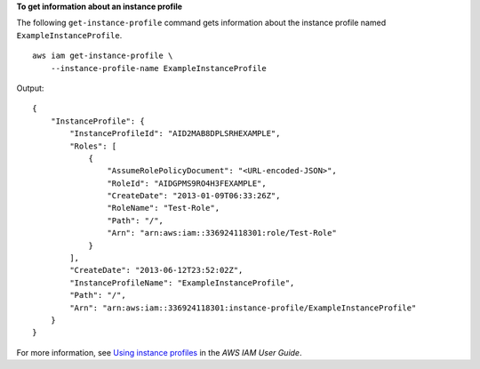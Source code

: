 **To get information about an instance profile**

The following ``get-instance-profile`` command gets information about the instance profile named ``ExampleInstanceProfile``. ::

    aws iam get-instance-profile \
        --instance-profile-name ExampleInstanceProfile

Output::

    {
        "InstanceProfile": {
            "InstanceProfileId": "AID2MAB8DPLSRHEXAMPLE",
            "Roles": [
                {
                    "AssumeRolePolicyDocument": "<URL-encoded-JSON>",
                    "RoleId": "AIDGPMS9RO4H3FEXAMPLE",
                    "CreateDate": "2013-01-09T06:33:26Z",
                    "RoleName": "Test-Role",
                    "Path": "/",
                    "Arn": "arn:aws:iam::336924118301:role/Test-Role"
                }
            ],
            "CreateDate": "2013-06-12T23:52:02Z",
            "InstanceProfileName": "ExampleInstanceProfile",
            "Path": "/",
            "Arn": "arn:aws:iam::336924118301:instance-profile/ExampleInstanceProfile"
        }
    }

For more information, see `Using instance profiles <https://docs.aws.amazon.com/IAM/latest/UserGuide/id_roles_use_switch-role-ec2_instance-profiles.html>`__ in the *AWS IAM User Guide*.